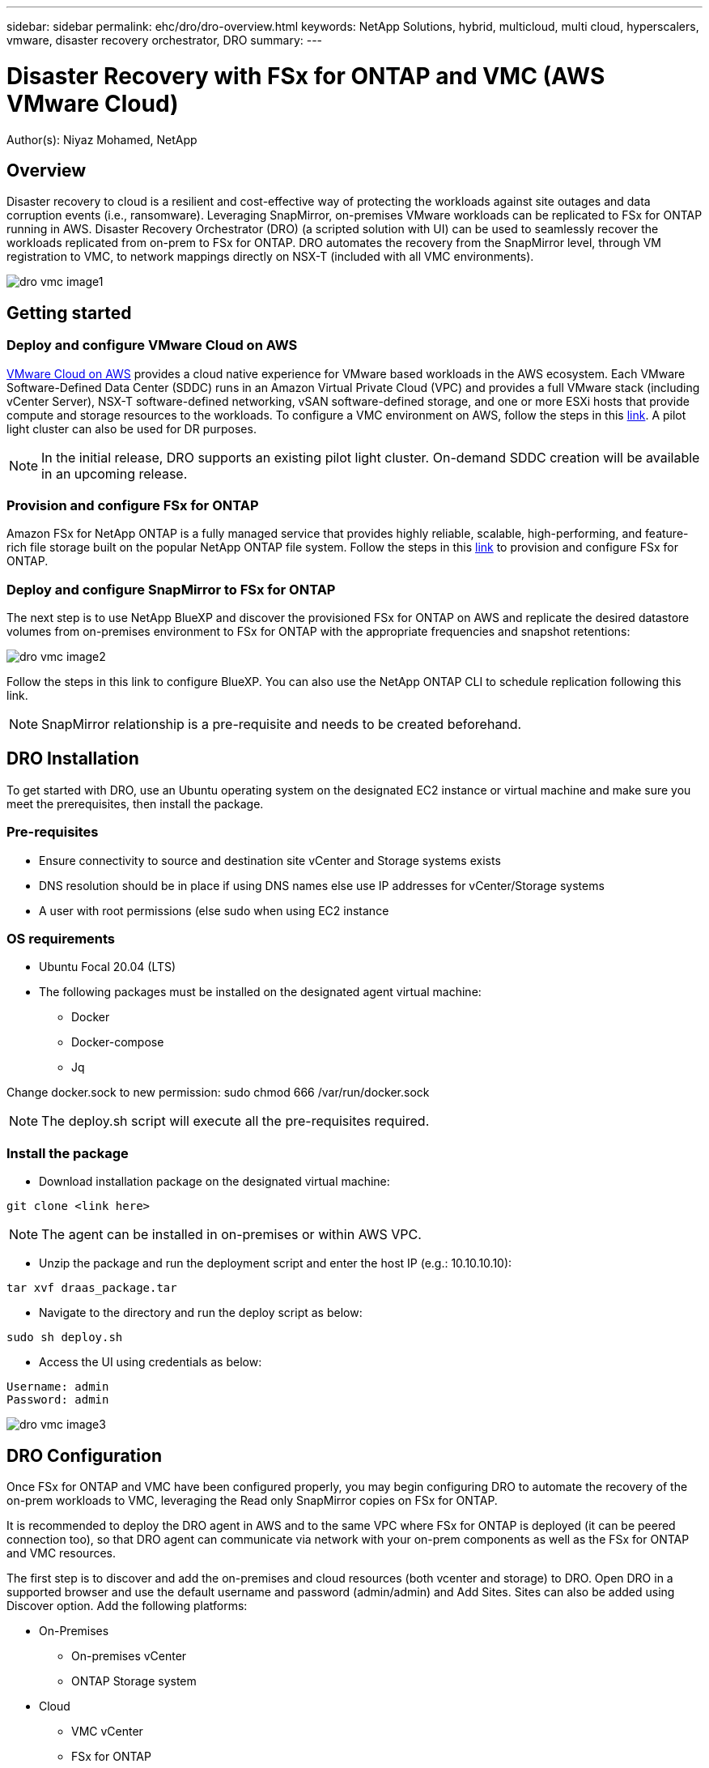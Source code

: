 ---
sidebar: sidebar
permalink: ehc/dro/dro-overview.html
keywords: NetApp Solutions, hybrid, multicloud, multi cloud, hyperscalers, vmware, disaster recovery orchestrator, DRO
summary:
---

= Disaster Recovery with FSx for ONTAP and VMC (AWS VMware Cloud)
:hardbreaks:
:nofooter:
:icons: font
:linkattrs:
:imagesdir: ./../../media/

[.lead]
Author(s): Niyaz Mohamed, NetApp

== Overview

Disaster recovery to cloud is a resilient and cost-effective way of protecting the workloads against site outages and data corruption events (i.e., ransomware).  Leveraging SnapMirror, on-premises VMware workloads can be replicated to FSx for ONTAP running in AWS.  Disaster Recovery Orchestrator (DRO) (a scripted solution with UI) can be used to seamlessly recover the workloads replicated from on-prem to FSx for ONTAP.  DRO automates the recovery from the SnapMirror level, through VM registration to VMC, to network mappings directly on NSX-T (included with all VMC environments).

image::dro-vmc-image1.png[]

== Getting started  

=== Deploy and configure VMware Cloud on AWS

link:https://www.vmware.com/products/vmc-on-aws.html[VMware Cloud on AWS] provides a cloud native experience for VMware based workloads in the AWS ecosystem. Each VMware Software-Defined Data Center (SDDC) runs in an Amazon Virtual Private Cloud (VPC) and provides a full VMware stack (including vCenter Server), NSX-T software-defined networking, vSAN software-defined storage, and one or more ESXi hosts that provide compute and storage resources to the workloads. To configure a VMC environment on AWS, follow the steps in this link:https://docs.netapp.com/us-en/netapp-solutions/ehc/aws/aws-setup.html[link]. A pilot light cluster can also be used for DR purposes. 

NOTE: In the initial release, DRO supports an existing pilot light cluster. On-demand SDDC creation will be available in an upcoming release.  

=== Provision and configure FSx for ONTAP

Amazon FSx for NetApp ONTAP is a fully managed service that provides highly reliable, scalable, high-performing, and feature-rich file storage built on the popular NetApp ONTAP file system. Follow the steps in this link:https://docs.netapp.com/us-en/netapp-solutions/ehc/aws/aws-native-overview.html[link] to provision and configure FSx for ONTAP.

=== Deploy and configure SnapMirror to FSx for ONTAP

The next step is to use NetApp BlueXP and discover the provisioned FSx for ONTAP on AWS and replicate the desired datastore volumes from on-premises environment to FSx for ONTAP with the appropriate frequencies and snapshot retentions:

image::dro-vmc-image2.png[]

Follow the steps in this link to configure BlueXP. You can also use the NetApp ONTAP CLI to schedule replication following this link.

NOTE: SnapMirror relationship is a pre-requisite and needs to be created beforehand.

== DRO Installation

To get started with DRO, use an Ubuntu operating system on the designated EC2 instance or virtual machine and make sure you meet the prerequisites, then install the package.

=== Pre-requisites

* Ensure connectivity to source and destination site vCenter and Storage systems exists
* DNS resolution should be in place if using DNS names else use IP addresses for vCenter/Storage systems 
* A user with root permissions (else sudo when using EC2 instance

=== OS requirements

* Ubuntu Focal 20.04 (LTS)
* The following packages must be installed on the designated agent virtual machine: 
** Docker 
** Docker-compose 
** Jq 

Change docker.sock to new permission:  sudo chmod 666 /var/run/docker.sock 

NOTE: The deploy.sh script will execute all the pre-requisites required.

=== Install the package

* Download installation package on the designated virtual machine: 
----
git clone <link here>
----

NOTE: The agent can be installed in on-premises or within AWS VPC.

* Unzip the package and run the deployment script and enter the host IP (e.g.: 10.10.10.10):  
----
tar xvf draas_package.tar
----

* Navigate to the directory and run the deploy script as below:
----
sudo sh deploy.sh  
----

* Access the UI using credentials as below:
----
Username: admin
Password: admin
----

image::dro-vmc-image3.png[]

== DRO Configuration

Once FSx for ONTAP and VMC have been configured properly, you may begin configuring DRO to automate the recovery of the on-prem workloads to VMC, leveraging the Read only SnapMirror copies on FSx for ONTAP.

It is recommended to deploy the DRO agent in AWS and to the same VPC where FSx for ONTAP is deployed (it can be peered connection too), so that DRO agent can communicate via network with your on-prem components as well as the FSx for ONTAP and VMC resources.

The first step is to discover and add the on-premises and cloud resources (both vcenter and storage) to DRO. Open DRO in a supported browser and use the default username and password (admin/admin) and Add Sites. Sites can also be added using Discover option.  Add the following platforms:

* On-Premises
** On-premises vCenter
** ONTAP Storage system
* Cloud
** VMC vCenter
** FSx for ONTAP

image::dro-vmc-image4.png[]

image::dro-vmc-image5.png[]

Once added, DRO will perform an automatic discovery and display the VMs that have corresponding SnapMirror replicas from the source storage to FSx for ONTAP.  DRO will automatically detect the networks and portgroups used by the VMs and will populate them. 

image::dro-vmc-image6.png[]

Next step is to group the required VMs into their functional groups as resource groups.

=== Resource Groupings

Once the platforms have been added, group the VMs you want to recover into resource groups.  DRO resource groups allow you to group set of dependent VMs into logical groups that contain their boot orders, boot delays, as well as optional application validations that can be executed upon recovery.

To start creating resource groups, click on the “Create New Resource Group” menu item.

. Access Resource groups, click on “Create New Resource Group”.
. On the “New resource group”, select the Source site from the dropdown and click “Create”
. Provide Resource Group Details and click on “Continue”
. Select appropriate VMs using the search option.
. Select the Boot Order and Boot delay (secs) for all the selected VMs. Set the order of power on sequence by selecting each virtual machine and setting up the priority for it. 3 is the default value for all virtual machines.
+
Options are as follows: 
+
1 – The first virtual machine to power on
3 – Default
5 – The last virtual machine to power on

. Click on “Create Resource Group”.

image::dro-vmc-image7.png[]

=== Replication Plans

To recover applications in the event of a disaster, a plan is necessary. Select the source and destination vCenter platforms from the drop down and pick the resource groups to be included in this plan, along with the grouping of how applications should be restored and powered on (i.e. domain controllers, then tier-1, then tier-2, etc). These are often called as blueprints as well. To define the recovery plan, navigate to the “Replication Plan” tab and click on New Replication Plan. 

To start creating replication plan, click on the “Create New Replication Plan”.

. Access Replication Plans, click on “Create New Replication Plan”.
+
image::dro-vmc-image8.png[]

. On the “New Replication Plan”, provide a name for plan and add recovery mappings by selecting Source Site, associated vCenter, Destination Site and associated vCenter.  
+
image::dro-vmc-image9.png[]

. Once Recovery mapping is done, select the cluster mapping.
+
image::dro-vmc-image10.png[]

. Select Resource Group Details and click on “Continue”

. Set Execution Order for Resource Group. This option enables to select the sequence of operations when multiple resource groups exist. 

. Once done, select Network Mapping to the appropriate segment.  The segments should already be provisioned within VMC and to map the VMs to those, select the appropriate segment.	

. Based on the selection of VMs, datastore mappings will be automatically selected.
+
NOTE: SnapMirror is at the volume level and hence all VMs will be replicated to the replication destination. Make sure to select all VMs that are part of the datastore. If not selected, only the virtual machines that are part of the replication plan will be processed.
+
image::dro-vmc-image11.png[]

. Under VM details, optionally resize the VMs CPU/RAM parameters; which can be very helpful when recovering large environments to smaller target clusters or for conducting DR tests without having to provision a one-to-one physical VMware infrastructure. Also modify the Boot Order and Boot delay (secs) for all the selected VMs across the resource groups. This is an additional option to modify the boot order if any changes required from what was selected during Resource group boot order selection. By default, the boot order selected during resource group selection is used, however any modifications can be done at this stage. 

. Click on “Create Replication Plan”.
+
image::dro-vmc-image12.png[]

Once the replication plan is created, failover, Test failover or migrate option can be exercised depending on the requirements. During failover and test failover options, the most recent SnapMirror snapshot is used, or a specific snapshot can be selected from a point-in-time snapshot (per the retention policy of the SnapMirror).  The point-in-time option can be very beneficial if facing a corruption event like ransomware, where the most recent replicas are already compromised or encrypted.  DRO will show all available point-in-times.  To trigger failover or test failover with the configuration specified in replication plan as is, you can click on Failover or Test failover.  

image::dro-vmc-image13.png[]
image::dro-vmc-image14.png[]

Replication plan can be monitored in the task menu:

image::dro-vmc-image15.png[]

Once the failover is triggered, the recovered items can be seen in the VMC vCenter (VMs, networks, datastores).  By default, the VMs will be recovered to Workload folder.

image::dro-vmc-image16.png[]

Failback can be triggered at the Replication Plan level. In case of Test Failover, tear down option can be used to rollback the changes and remove flexclone. For failback related to failover, it is a 2 step process. Select the Replication Plan and select “Reverse Data sync”. 

image::dro-vmc-image17.png[]

Once done, trigger failback to move back to original production site.

image::dro-vmc-image18.png[]
image::dro-vmc-image19.png[]

From NetApp BlueXP, we can see the replication health as broken off for the appropriate volumes (that get mapped to VMC as Read/Write volumes).  During test failover, DRO does not map the destination/replica volume.  Instead, it takes a FlexClone of the required SnapMirror (or Snapshot) and exposes the FlexClone, which does not consume additional physical capacity for FSx for ONTAP, and ensures that the volume is not modified, and replica jobs can continue even during DR tests or triage workflows.   Additionally, this ensures that if errors occur or corrupted data is recovered, the recovery can be cleaned up without the risk of the replica being destroyed

=== Ransomware Recovery

Recovering from ransomware can be a daunting task.  Specifically, it can be hard for IT organizations to pin-point what the “safe point of return is”, and once that’s determined, how to ensure that recovered workloads are safeguarded from the attacks reoccurring (from sleeping malware or through vulnerable applications).

DRO addresses these concerns by allowing organizations to recover from any available point-in-time and ensuring that the workloads are recovered to functional-yet-isolated networks, so that applications can function and communicate with each other, but are not exposed to any North-South traffic, giving security teams a safe place to conduct forensics – making sure there is no hidden/sleeping malware.

== Benefits
* Leverage the efficient and resilient replication of SnapMirror
* Recover to any available point-in-time, leveraging ONTAP snapshot retention
* Fully automate all required steps to recover hundreds to thousands of VMs, from the storage, compute, network, and application validation steps
* Workload recovery leverages ONTAP FlexClones – which don’t manipulate the replicated volume
** Avoid any risk of data corruption on the volumes/snapshots
** Avoid replication interruptions during DR test workflows
** Leverage the DR data and cloud compute for workflows beyond DR, such as DevTest, security testing, patch/upgrade testing, remediation testing
* CPU and RAM optimization can help lower the cloud costs by allowing recoveries to smaller compute clusters
